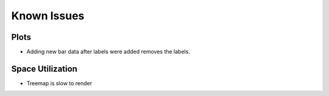 ============
Known Issues
============

Plots
=====

- Adding new bar data after labels were added removes
  the labels.

Space Utilization
=================

- Treemap is slow to render
